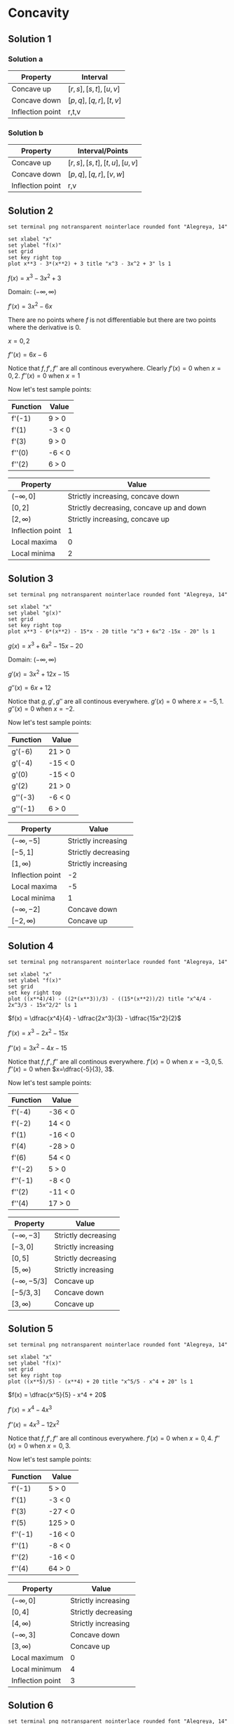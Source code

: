 * Concavity

** Solution 1

*** Solution a

| Property         | Interval              |
|------------------+-----------------------|
| Concave up       | $[r,s], [s,t], [u,v]$ |
| Concave down     | $[p,q], [q,r], [t,v]$ |
| Inflection point | r,t,v                 |

*** Solution b

| Property         | Interval/Points           |
|------------------+---------------------------|
| Concave up       | $[r,s],[s,t],[t,u],[u,v]$ |
| Concave down     | $[p,q],[q,r],[v,w]$       |
| Inflection point | r,v                       |

** Solution 2

#+begin_src gnuplot :exports both :file ../assets/c4_4s2.png :eval never-export
set terminal png notransparent nointerlace rounded font "Alegreya, 14"

set xlabel "x"
set ylabel "f(x)"
set grid
set key right top
plot x**3 - 3*(x**2) + 3 title "x^3 - 3x^2 + 3" ls 1
#+end_src

#+RESULTS:
[[file:../assets/c4_4s2.png]]

$f(x) = x^3 - 3x^2 + 3$

Domain: $(-\infty, \infty)$

$f'(x) = 3x^2 - 6x$

There are no points where $f$ is not differentiable but there are two
points where the derivative is $0$.

$x=0,2$

$f''(x) = 6x-6$

Notice that $f, f', f''$ are all continous everywhere. Clearly $f'(x)
= 0$ when $x=0,2$. $f''(x) = 0$ when $x=1$

Now let's test sample points:

| Function | Value  |
|----------+--------|
| f'(-1)   | 9 > 0  |
| f'(1)    | -3 < 0 |
| f'(3)    | 9 > 0  |
| f''(0)   | -6 < 0 |
| f''(2)   | 6 > 0  |

[[file:../assets/c4s2nucompressed.png]]

| Property         | Value                                    |
|------------------+------------------------------------------|
| $(-\infty, 0]$   | Strictly increasing, concave down        |
| $[0,2]$          | Strictly decreasing, concave up and down |
| $[2,\infty)$     | Strictly increasing, concave up          |
| Inflection point | 1                                        |
| Local maxima     | 0                                        |
| Local minima     | 2                                        |


** Solution 3

#+begin_src gnuplot :exports both :file ../assets/c4_4s3.png :eval never-export
set terminal png notransparent nointerlace rounded font "Alegreya, 14"

set xlabel "x"
set ylabel "g(x)"
set grid
set key right top
plot x**3 - 6*(x**2) - 15*x - 20 title "x^3 + 6x^2 -15x - 20" ls 1
#+end_src

#+RESULTS:
[[file:../assets/c4_4s3.png]]

$g(x) = x^3 + 6x^2 - 15x - 20$

Domain: $(-\infty, \infty)$

$g'(x) = 3x^2 + 12x - 15$

$g''(x) = 6x + 12$

Notice that $g, g', g''$ are all continous everywhere. $g'(x) = 0$
where $x = -5, 1$. $g''(x) = 0$ when $x=-2$.

Now let's test sample points:

| Function | Value   |
|----------+---------|
| g'(-6)   | 21 > 0  |
| g'(-4)   | -15 < 0 |
| g'(0)    | -15 < 0 |
| g'(2)    | 21 > 0  |
| g''(-3)  | -6 < 0  |
| g''(-1)  | 6 > 0   |

[[file:../assets/c4s3nucompressed.png]]

| Property         | Value               |
|------------------+---------------------|
| $(-\infty, -5]$  | Strictly increasing |
| $[-5,1]$         | Strictly decreasing |
| $[1,\infty)$     | Strictly increasing |
| Inflection point | -2                  |
| Local maxima     | -5                  |
| Local minima     | 1                   |
| $(-\infty, -2]$  | Concave down        |
| $[-2, \infty)$   | Concave up          |

** Solution 4

#+begin_src gnuplot :exports both :file ../assets/c4_4s4.png :eval never-export
set terminal png notransparent nointerlace rounded font "Alegreya, 14"

set xlabel "x"
set ylabel "f(x)"
set grid
set key right top
plot ((x**4)/4) - ((2*(x**3))/3) - ((15*(x**2))/2) title "x^4/4 - 2x^3/3 - 15x^2/2" ls 1
#+end_src

#+RESULTS:
[[file:../assets/c4_4s4.png]]

$f(x) = \dfrac{x^4}{4} - \dfrac{2x^3}{3} - \dfrac{15x^2}{2}$

$f'(x) = x^3 - 2x^2 - 15x$

$f''(x) = 3x^2 - 4x - 15$

Notice that $f, f', f''$ are all continous everywhere. $f'(x) = 0$
when $x=-3,0,5$. $f''(x) = 0$ when $x=\dfrac{-5}{3}, 3$.

Now let's test sample points:

| Function | Value   |
|----------+---------|
| f'(-4)   | -36 < 0 |
| f'(-2)   | 14 < 0  |
| f'(1)    | -16 < 0 |
| f'(4)    | -28 > 0 |
| f'(6)    | 54 < 0  |
| f''(-2)  | 5 > 0   |
| f''(-1)  | -8 < 0  |
| f''(2)   | -11 < 0 |
| f''(4)   | 17 > 0  |

[[file:../assets/c4s4nucompressed.png]]

| Property          | Value               |
|-------------------+---------------------|
| $(-\infty, -3]$   | Strictly decreasing |
| $[-3,0]$          | Strictly increasing |
| $[0,5]$           | Strictly decreasing |
| $[5,\infty)$      | Strictly increasing |
| $(-\infty, -5/3]$ | Concave up          |
| $[-5/3, 3]$       | Concave down        |
| $[3, \infty)$     | Concave up          |

** Solution 5

#+begin_src gnuplot :exports both :file ../assets/c4_4s5.png :eval never-export
set terminal png notransparent nointerlace rounded font "Alegreya, 14"

set xlabel "x"
set ylabel "f(x)"
set grid
set key right top
plot ((x**5)/5) - (x**4) + 20 title "x^5/5 - x^4 + 20" ls 1
#+end_src

#+RESULTS:
[[file:../assets/c4_4s5.png]]

$f(x) = \dfrac{x^5}{5} - x^4 + 20$

$f'(x) = x^4 - 4x^3$

$f''(x) = 4x^3 - 12x^2$

Notice that $f, f', f''$ are all continous everywhere. $f'(x) = 0$
when $x=0,4$. $f''(x) = 0$ when $x=0,3$.

Now let's test sample points:

| Function | Value   |
|----------+---------|
| f'(-1)   | 5 > 0   |
| f'(1)    | -3 < 0  |
| f'(3)    | -27 < 0 |
| f'(5)    | 125 > 0 |
| f''(-1)  | -16 < 0 |
| f''(1)   | -8 < 0  |
| f''(2)   | -16 < 0 |
| f''(4)   | 64 > 0  |

[[file:../assets/c4s5nucompressed.png]]

| Property         | Value               |
|------------------+---------------------|
| $(-\infty, 0]$   | Strictly increasing |
| $[0,4]$          | Strictly decreasing |
| $[4,\infty)$     | Strictly increasing |
| $(-\infty,3]$    | Concave down        |
| $[3, \infty)$    | Concave up          |
| Local maximum    | 0                   |
| Local minimum    | 4                   |
| Inflection point | 3                   |

** Solution 6

#+begin_src gnuplot :exports both :file ../assets/c4_4s6.png :eval never-export
set terminal png notransparent nointerlace rounded font "Alegreya, 14"

set xlabel "x"
set ylabel "g(x)"
set grid
set key right top
plot (-(x**3))*(x+4) title "-x^3(x+4)" ls 1
#+end_src

#+RESULTS:
[[file:../assets/c4_4s6.png]]

$g(x) = -x^3(x+4)$

Domain: $(-\infty, \infty)$

$g(x) = -x^4 - 4x^3$

$g'(x) = -4x^3 - 12x^2$

$g''(x) = -12x^2 - 24x$

Notice that $g, g', g''$ are all continous everywhere. $g'(x) = 0$
when $x=-3,0$. $g''(x) = 0$ when $x=-2,0$.

Now let's test sample points:

| Function | Value   |
|----------+---------|
| g'(-4)   | 64 > 0  |
| g'(-2)   | -16 < 0 |
| g'(-1)   | -8 < 0  |
| g'(1)    | -16 > 0 |
| g''(-3)  | 396 > 0 |
| g''(-1)  | 36 > 0  |
| g''(1)   | 36 < 0  |

[[file:../assets/c4s6nucompressed.png]]

| Property         | Value               |
|------------------+---------------------|
| $(-\infty, -3]$  | Strictly increasing |
| $[-3,\infty)$    | Strictly decreasing |
| $(-\infty, 0]$   | Concave up          |
| $[0, \infty)$    | Concave down        |
| Local maximum    | -3                  |
| Local minimum    | None                |
| Inflection point | 0                   |

** Solution 7

- [[https://stackoverflow.com/questions/65352128/gnuplot-not-plotting-negative-values-of-x1-3][Plotting graph for this isn't easy!]]

$f(x) = \sqrt[3]{x}$

From theorem 2.7.8, $f(x)$ is continous on $(-\infty, \infty)$.

Domain: $(-\infty, \infty)$

$f'(x) = \dfrac{1}{3}x^{-2/3}$

$f''(x) = \dfrac{-2}{9} x^{-5/3}$

Critical number of $f$ is $0$ since $f'(x)$ is not defined at $0$.

$f$ is continous on interval $(-\infty, 0]$ and differentiable on the
interior of the interval.

Appying theorem 4.4.3, we know that $f''(x) > 0$. Hence $f$ is concave
up on $(\-infty, 0]$. With similar reasoning, one can deduce that it
is concave down on $[0, \infty)$

| Function | Value |
|----------+-------|
| f'(-1)   |     1 |
| f'(1)    |     1 |

So, $f$ is strictly increasing on $(-\infty, \infty)$.

** Solution 8

#+begin_src gnuplot :exports both :file ../assets/c4_4s8.png :eval never-export
set terminal png notransparent nointerlace rounded font "Alegreya, 14"

set xlabel "x"
set ylabel "g(x)"
set grid
set key right top
plot (x**2) + sqrt(x) title "x^2 + sqrt(x)" ls 1
#+end_src

#+RESULTS:
[[file:../assets/c4_4s8.png]]

$g(x) = x^2 + \sqrt{x}$

From theorem 2.7.8, $\sqrt{x}$ is continous on $[0, \infty)$

So, the domain of $g(x)$ is $[0, \infty)$

$g'(x) = 2x + \dfrac{1}{2\sqrt{x}}$

$g''(x) = 2 + \dfrac{1}{2}x^{-3/2} = 2 + \dfrac{1}{2x^{3/2}}$

$g'(x) = 0$ when $x = \emptyset$. $g''(x)$ is not defined when
$x=0$. Applying theorem 4.4.3, we know that $g''(x) > 0$ for interior
of $[0, \infty)$.

| Property      | Value               |
|---------------+---------------------|
| $[0,\infty)$  | Concave up          |
| $[0, \infty)$ | Strictly increasing |

** Solution 9

#+begin_src gnuplot :exports both :file ../assets/c4_4s9.png :eval never-export
set terminal png notransparent nointerlace rounded font "Alegreya, 14"

set xlabel "x"
set ylabel "f(x)"
set grid
set key right top
plot 3*(x**(1.666)) - 5*x title "3x^(5/3) - 5x" ls 1
#+end_src

#+RESULTS:
[[file:../assets/c4_4s9.png]]

$f(x) = 3x^{5/3} - 5x$

$f'(x) = 5x^{2/3} - 5$

$f''(x) = \dfrac{10}{3}x^{-1/3} = \dfrac{10}{3x^{1/3}}$

Domain: $(-\infty, \infty)$

$f'(x) = 0$ when $x=1,-1$. $f''(x) = 0$ is undefined. Let's try to find when $f''(x) > 0$ and $f''(x) < 0$

$f''(x) = \dfrac{10}{3x^{1/3}}$

So for any negative number it will be $f''(x) < 0$ and for any
positive number it will be $f''(x) < 0$.

| Property         | Value        |
|------------------+--------------|
| Concave up       | (-\infty, 0] |
| Concave down     | [0, \infty)  |

| Function | Value     |
|----------+-----------|
| f'(-1)   | 0         |
| f'(0)    | -5 < 0    |
| f'(-2)   | 2.937 > 0 |
| f'(2)    | 2.937 > 0 |

[[file:../assets/c4s9nucompressed.png]]

| Property        | Value               |
|-----------------+---------------------|
| $(-\infty, -1]$ | Strictly increasing |
| $[-1, 1]$       | Strictly decreasing |
| $[1,\infty)$    | Strictly increasing |

** Solution 10

#+begin_src gnuplot :exports both :file ../assets/c4_4s10.png :eval never-export
set terminal png notransparent nointerlace rounded font "Alegreya, 14"

set xlabel "x"
set ylabel "f(x)"
set grid
set key right top
plot 1/(x**2 + 3) title "1/(x^2 + 3)" ls 1
#+end_src

#+RESULTS:
[[file:../assets/c4_4s10.png]]

$f(x) = \dfrac{1}{x^2+3} = (x^2 + 3)^{-1}$

$f'(x) = -(x^2+3)^{-2}(2x)$

$= \dfrac{2x}{(x^2+3)^2}$

$f''(x) = -(2x)(x^2+3)^{-3}.-2.2x + (x^2+3)^{-2}.-2$

$= 8x^2(x^2+3)^{-3}-2(x^2 + 3)^{-2}$

$= \dfrac{8x^2}{(x^2+3)^3} - \dfrac{2}{(x^2+3)^2}$

$= \dfrac{8x^2}{(x^2+3)^3} - \dfrac{2(x^2+3)}{(x^2+3)^3}$

$= \dfrac{8x^2-2x^2-6}{(x^2+3)^3}$

$= \dfrac{6x^2-6}{(x^2+3)^3}$

$f'(x) = 0$ when $x =0$

$f''(x) = 0$ when $x=1,-1$

| Function | Value      |
|----------+------------|
| f'(-1)   | 0.125 > 0  |
| f'(1)    | -0.125 < 0 |
| f''(0)   | -0.22 < 0  |
| f''(2)   | 0.05 > 0   |
| f''(-2)  | 0.05 > 0   |


[[file:../assets/c4s10nucompressed.png]]

| Property       | Value               |
|----------------+---------------------|
| $(-\infty, 0]$ | Strictly increasing |
| $[0,\infty)$   | Strictly decreasing |
| $(-\infty,1]$  | Concave down        |
| $[1, \infty)$  | Concave up          |

** Solution 11

#+begin_src gnuplot :exports both :file ../assets/c4_4s11.png :eval never-export
set terminal png notransparent nointerlace rounded font "Alegreya, 14"

set xlabel "x"
set ylabel "f(x)"
set grid
set key right top
plot x/(x**2 + 3) title "x/(x^2 + 3)" ls 1
#+end_src

#+RESULTS:
[[file:../assets/c4_4s11.png]]

$f(x) = \dfrac{x}{x^2+3}$

$f(x) = x(x^2+3)^{-1}$

$f'(x) = x.-1.(x^2+3)^{-2}.2x + (x^2+3)^{-1}$

$= \dfrac{-2x^2}{(x^2+3)^2} + \dfrac{1}{x^2+3}$

$= \dfrac{3-x^2}{(x^2+3)^2}$

$f''(x) = (3-x^2).-2(x^2+3)^{-3}.2x + (x^2+3)^{-2}(-2x)$

$= \dfrac{-4x(3-x^2)}{(x^2+3)^3} - \dfrac{2x}{(x^2+3)^2}$

$= \dfrac{-12x+4x^3-2x^3-6x}{(x^2+3)^3}$

$= \dfrac{2x^3-18x}{(x^2+3)^3}$

$= \dfrac{2x(x^2-9)}{(x^2+3)^3}$

$f'(x) = 0$ when $x= \sqrt[3]{3}, -\sqrt[3]{3}$. $f''(x) = 0$ when
$x=0,3,-3$.

| Function | Value      |
|----------+------------|
| f'(1)    | 0.125 > 0  |
| f'(2)    | -0.02 < 0  |
| f'(-1)   | 0.125 > 0  |
| f'(-2)   | -0.02 < 0  |
| f''(-1)  | 0.25 > 0   |
| f''(1)   | -0.25 < 0  |
| f''(2)   | -0.05 < 0  |
| f''(-2)  | 0.05 > 0   |
| f''(4)   | 0.008 > 0  |
| f''(-4)  | -0.008 < 0 |

[[file:../assets/c4s11nucompressed.png]]

| Property                     | Value               |
|------------------------------+---------------------|
| $[-\sqrt[3]{3},\sqrt[3]{3}]$ | Strictly increasing |
| $(-\infty, -\sqrt[3]{3}]$    | Strictly decreasing |
| $[\sqrt[3]{3}, \infty)$      | Strictly decreasing |
| $[-3,0], [3, \infty)$        | Concave up          |
| $(-\infty, -3], [0,3]$       | Concave down        |
| $-\sqrt[3]{3}$               | Local minima        |
| $-\sqrt[3]{3}$               | Local maxima        |
| -3,0,3                       | Inflection point    |

** Solution 12

#+begin_src gnuplot :exports both :file ../assets/c4_4s12.png :eval never-export
set terminal png notransparent nointerlace rounded font "Alegreya, 14"

set xlabel "x"
set ylabel "f(x)"
set grid
set key right top
plot (x**2)/(x**2 + 3) title "x^2/(x^2 + 3)" ls 1
#+end_src

#+RESULTS:
[[file:../assets/c4_4s12.png]]

$f(x) = \dfrac{x^2}{x^2+3}$

$f(x) = x^2(x^2+3)^{-1}$

$f'(x) = x^2.-1(x^2+3)^{-2}.2x + (x^2+3)^{-1}.2x$

$= \dfrac{-2x^3}{(x^2+3)^2} + \dfrac{2x}{x^2+3}$

$= \dfrac{-2x^3}{(x^2+3)^2} + \dfrac{2x^3 + 6x}{(x^2+3)^2}$

$= \dfrac{6x}{(x^2+3)^2}$

$f''(x) = (x^2+3)^{-2}.6 + 6x.-2(x^2+3)^{-3}.2x$

$= \dfrac{6}{(x^2+3)^2} + \dfrac{12x^2.-2}{(x^2+3)^3}$

$= \dfrac{6}{(x^2+3)^2} - \dfrac{24x^2}{(x^2+3)^3}$

$= \dfrac{6x^2 + 18 - 24x^2}{(x^2+3)^3}$

$= \dfrac{18 - 18x^2}{(x^2+3)^3}$

$f'(x) = 0$ when $x=0$

$f''(x) = 0$ when $x=1,-1$

#+begin_src emacs-lisp :eval never-export :exports both
    (defun singleDerivative (x)
    (let* ((num (* 6 x))
          (den (expt (+ (expt x 2) 3) 2))
          (res (/ num den)))
      res)
      )
#+end_src

#+RESULTS:
: singleDerivative

#+begin_src emacs-lisp :eval never-export :exports both
(singleDerivative -1.0)
#+end_src

#+RESULTS:
: -0.375

#+begin_src emacs-lisp :eval never-export :exports both
(singleDerivative 1.0)
#+end_src

#+RESULTS:
: 0.375

#+begin_src emacs-lisp :eval never-export :exports both
  (defun doubleDerivative (x)
    (let* ((num (- 18 (* 18 (expt x 2))))
            (den (expt (+ (expt x 2) 3) 3))
            (res (/ num den)))
    res
      ))
#+end_src

#+RESULTS:
: doubleDerivative

#+begin_src emacs-lisp :eval never-export :exports both
(doubleDerivative 0.0)
#+end_src

#+RESULTS:
: 0.6666666666666666

#+begin_src emacs-lisp :eval never-export :exports both
(doubleDerivative 2.0)
#+end_src

#+RESULTS:
: -0.15743440233236153

#+begin_src emacs-lisp :eval never-export :exports both
(doubleDerivative -2.0)
#+end_src

#+RESULTS:
: -0.15743440233236153

| Function | Value       |
|----------+-------------|
| f'(-1)   | -0.0375 < 0 |
| f'(1)    | 0.375 > 0   |
| f''(0)   | 0.666 > 0   |
| f''(2)   | -0.15 < 0   |
| f''(-2)  | -0.15 < 0   |

[[file:../assets/c4s12nucompressed.png]]

| Property                     | Value               |
|------------------------------+---------------------|
| $[0,\infty)$                 | Strictly increasing |
| $(-\infty, 0]$               | Strictly decreasing |
| 0                            | Local minima        |
| $[-1,1]$                     | Concave up          |
| $(-\infty, -1], [1, \infty)$ | Concave down        |
| $-1,1$                       | Inflection points   |

** Solution 13

#+begin_src gnuplot :exports both :file ../assets/c4_4s13.png :eval never-export
set terminal png notransparent nointerlace rounded font "Alegreya, 14"

set xlabel "x"
set ylabel "f(x)"
set grid
set key right top
plot (x**3)/(x**2 + 3) title "x^3/(x^2 + 3)" ls 1
#+end_src

#+RESULTS:
[[file:../assets/c4_4s13.png]]

$g(x) = \dfrac{x^3}{x^2+3}$

$g(x) = x^3(x^2+3)^{-1}$

Domain: $(-\infty, \infty)$

$g'(x) = 3x^2(x^2+3)^{-1} + x^3.-1(x^2+3)^{-2}.23x$

$= \dfrac{3x^2}{x^2+3} - \dfrac{2x^4}{(x^2+3)^2}$

$= \dfrac{3x^4 + 9x^2 - 2x^4}{(x^2+3)^2}$

$= \dfrac{x^4 + 9x^2}{(x^2+3)^2}$

$g''(x) = -2(x^2+3)^{-3}.2x(x^4+9x^2) + \dfrac{4x^3+18x}{(x^2+3)^2}$

$= \dfrac{-4x(x^4+9x^2)}{(x^2+3)^3} + \dfrac{4x^3+18x}{(x^2+3)^2}$

$= \dfrac{-4x^2(x^3+9x)}{(x^2+3)^3} + \dfrac{(4x^3 + 18x)(x^2+3)}{(x^2+3)^3}$

$= \dfrac{-4x^5-36x^3 + 4x^5 + 30x^3 + 54x}{(x^2+3)^3}$

$= \dfrac{54x-6x^3}{(x^2+3)^3}$

$= \dfrac{6x(9-x^2)}{(x^2+3)^3}$

$f'(x) = 0$ when $x=0$. $f''(x) = 0$ when $x=-3,0,3$

#+begin_src emacs-lisp :eval never-export :exports both
  (defun singleDerivative (x)
    (let* ((num (+ (expt x 4) (* 9 (expt x 2))))
           (den (expt (+ (expt x 2) 3) 2))
            (res (/ num den)))
    res
      ))
#+end_src

#+RESULTS:
: singleDerivative

#+begin_src emacs-lisp :eval never-export :exports both
(singleDerivative -1.0)
#+end_src

#+RESULTS:
: 0.625

#+begin_src emacs-lisp :eval never-export :exports both
(singleDerivative 1.0)
#+end_src

#+RESULTS:
: 0.625

#+begin_src emacs-lisp :eval never-export :exports both
  (defun doubleDerivative (x)
    (let* ((num (* 6 x (- 9 (expt x 2))))
           (den (expt (+ (expt x 2) 3) 3))
            (res (/ num den)))
    res
      ))
#+end_src

#+RESULTS:
: doubleDerivative

#+begin_src emacs-lisp :eval never-export :exports both
(doubleDerivative -4.0)
#+end_src

#+RESULTS:
: 0.024493366379938767

#+begin_src emacs-lisp :eval never-export :exports both
(doubleDerivative -2.0)
#+end_src

#+RESULTS:
: -0.1749271137026239

#+begin_src emacs-lisp :eval never-export :exports both
(doubleDerivative -1.0)
#+end_src

#+RESULTS:
: -0.75

#+begin_src emacs-lisp :eval never-export :exports both
(doubleDerivative 1.0)
#+end_src

#+RESULTS:
: 0.75

#+begin_src emacs-lisp :eval never-export :exports both
(doubleDerivative 2.0)
#+end_src

#+RESULTS:
: 0.1749271137026239

#+begin_src emacs-lisp :eval never-export :exports both
(doubleDerivative 4.0)
#+end_src

#+RESULTS:
: -0.024493366379938767

| Function | Value     |
|----------+-----------|
| f'(-1)   | 0.625 > 0 |
| f'(1)    | 0.625 > 0 |
| f''(-4)  | 0.02 > 0  |
| f''(-2)  | -0.17 < 0 |
| f''(-1)  | -0.75 < 0 |
| f''(1)   | 0.75 > 0  |
| f''(2)   | 0.17 > 0  |
| f''(4)   | -0.02 < 0 |

[[file:../assets/c4s13nucompressed.png]]

| Property                     | Value                  |
|------------------------------+------------------------|
| Strictly increasing          | $(-\infty, \infty)$    |
| Concave up                   | $(-\infty, -3], [0,3]$ |
| Concave down                 | $[-3,0], [3,\infty)$   |
| Inflection point             | -3,0,3                 |

** Solution 14

#+begin_src gnuplot :exports both :file ../assets/c4_4s14.png :eval never-export
set terminal png notransparent nointerlace rounded font "Alegreya, 14"

set xlabel "x"
set ylabel "f(x)"
set grid
set key right top
plot (16*((x**2)+1)**(0.5)) - (x**2) title "16(x^2+1)^{0.5} - x^2" ls 1
#+end_src

#+RESULTS:
[[file:../assets/c4_4s14.png]]

$f(x) = 16\sqrt{x^2+1} - x^2$

$f(x) = 16(x^2+1)^{1/2} - x^2$

$f'(x) = 8(x^2+1)^{-1/2}.2x - 2x$

$= \dfrac{16x}{\sqrt{x^2+1}} - 2x$

$f''(x) = \dfrac{16}{\sqrt{x^2+1}} + 16x.-\dfrac{1}{2}(x^2+1)^{-3/2}.2x - 2$

$= \dfrac{16}{\sqrt{x^2+1}} - \dfrac{8x.2x}{(x^2+1)^{3/2}} - 2$

$= \dfrac{16x^2+16-16x}{(x^2+1)^{3/2}} - 2$

$- \dfrac{16}{(x^2+1)^{3/2}} - 2$

$f'(x) = 0$ when $x=0, 3\sqrt{7}, -3\sqrt{7}$. $f''(x) = 0$ when $x=-\sqrt{2}, \sqrt{2}$

#+begin_src emacs-lisp :eval never-export :exports both
    (defun singleDerivative (x)
      (let* ((num (* 16 x))
             (den (sqrt (+ (expt x 2) 1)))
             (res (/ num den))
             (sol (- res (* 2 x))))
      sol
        ))
#+end_src

#+RESULTS:
: singleDerivative

#+begin_src emacs-lisp :eval never-export :exports both
(singleDerivative -1.0)
#+end_src

#+RESULTS:
: -9.31370849898476

#+begin_src emacs-lisp :eval never-export :exports both
(singleDerivative 1.0)
#+end_src

#+RESULTS:
: 9.31370849898476

#+begin_src emacs-lisp :eval never-export :exports both
(singleDerivative 6.0)
#+end_src

#+RESULTS:
: 3.7823027813143

#+begin_src emacs-lisp :eval never-export :exports both
(singleDerivative 8.0)
#+end_src

#+RESULTS:
: -0.12355397258131617

#+begin_src emacs-lisp :eval never-export :exports both
(singleDerivative -6.0)
#+end_src

#+RESULTS:
: -3.7823027813143

#+begin_src emacs-lisp :eval never-export :exports both
(singleDerivative -8.0)
#+end_src

#+RESULTS:
: 0.12355397258131617

#+begin_src emacs-lisp :eval never-export :exports both
  (defun doubleDerivative (x)
    (let* ((num 16)
           (den (expt (+ 1 (expt x 2)) 1.5))
           (res (/ num den))
           (sol (- res 2)))
    sol
      ))
#+end_src

#+RESULTS:
: doubleDerivative

#+begin_src emacs-lisp :eval never-export :exports both
(doubleDerivative 0.0)
#+end_src

#+RESULTS:
: 14.0

#+begin_src emacs-lisp :eval never-export :exports both
(doubleDerivative 2.0)
#+end_src

#+RESULTS:
: -0.5689164944001346

#+begin_src emacs-lisp :eval never-export :exports both
(doubleDerivative -2.0)
#+end_src

#+RESULTS:
: -0.5689164944001346

| Function | Value     |
|----------+-----------|
| f'(-1)   | -9.31 < 0 |
| f'(1)    | 9.31 > 0  |
| f'(6)    | 3.78 > 0  |
| f'(8)    | -0.12<0   |
| f'(-6)   | -3.7 < 0  |
| f'(-8)   | 0.12 > 0  |
| f''(0)   | 14 > 0    |
| f''(2)   | -0.56 < 0 |
| f''(-2)  | -0.56 < 0 |

[[file:../assets/c4s14nucompressed.png]]

| Property            | Value                                      |
|---------------------+--------------------------------------------|
| Strictly increasing | $[0, 3\sqrt{7}], (-\infty, -3\sqrt{7}]$    |
| Strictly decreasing | $[-3\sqrt{7}, 0], [3\sqrt{7}, \infty)$     |
| Concave up          | $[-\sqrt{3}, \sqrt{3}]$                    |
| Concave down        | $(-\infty, -\sqrt{3}], [\sqrt{3}, \infty)$ |
| Inflection point    | $\sqrt{3}, -\sqrt{3}$                      |

** Solution 15

#+begin_src gnuplot :exports both :file ../assets/c4_4s15.png :eval never-export
set terminal png notransparent nointerlace rounded font "Alegreya, 14"

set xlabel "x"
set ylabel "f(x)"
set grid
set key right top
plot (x + 2*sin(x)) title "x + 2sin(x)" ls 1
#+end_src

#+RESULTS:
[[file:../assets/c4_4s15.png]]

$f(x) = x + 2\sin x$

Domain: $[0, 2\pi]$

$f'(x) = 1 + 2\cos x$

$f''(x) = -2\sin x$

$f'(x) = 0$ when $x = \dfrac{4\pi}{3}, \dfrac{2\pi}{3}$

$f''(x) = 0$ when $x = 0, \pi, 2\pi$

#+begin_src emacs-lisp :eval never-export :exports both
  (defun singleDerivative (x)
    (let* ((num (+ 1 (* 2 (cos x)))))
    num
      ))
#+end_src

#+RESULTS:
: singleDerivative

#+begin_src emacs-lisp :eval never-export :exports both
(singleDerivative pi)
#+end_src

#+RESULTS:
: -1.0

#+begin_src emacs-lisp :eval never-export :exports both
(singleDerivative (* 2 pi))
#+end_src

#+RESULTS:
: 3.0

#+begin_src emacs-lisp :eval never-export :exports both
(singleDerivative 0)
#+end_src

#+RESULTS:
: 3.0

#+begin_src emacs-lisp :eval never-export :exports both
(singleDerivative (* 1.5 pi))
#+end_src

#+RESULTS:
: 0.9999999999999997

#+begin_src emacs-lisp :eval never-export :exports both
  (defun doubleDerivative (x)
    (let* ((num (* -2 (* 2 (sin x)))))
    num
      ))
#+end_src

#+RESULTS:
: doubleDerivative

#+begin_src emacs-lisp :eval never-export :exports both
(doubleDerivative pi)
#+end_src

#+RESULTS:
: -4.898587196589413e-16

#+begin_src emacs-lisp :eval never-export :exports both
(doubleDerivative 0)
#+end_src

#+RESULTS:
: -0.0

#+begin_src emacs-lisp :eval never-export :exports both
(doubleDerivative (* 1.5 pi))
#+end_src

#+RESULTS:
: 4.0

#+begin_src emacs-lisp :eval never-export :exports both
(doubleDerivative (/ (* 2 pi) 3))
#+end_src

#+RESULTS:
: -3.464101615137755

#+begin_src emacs-lisp :eval never-export :exports both
(doubleDerivative (/ (* 4 pi) 3))
#+end_src

#+RESULTS:
: 3.4641016151377535

| Function               | Value    |
|------------------------+----------|
| $f'(\pi)$              | -1 < 0   |
| $f'(1.5\pi)$           | 1 > 0    |
| $f'(2\pi)$             | 3 > 0    |
| f'(0)                  | 3 > 0    |
| $f''(\pi)$             | 0        |
| $f''(1.5\pi)$          | 4 > 0    |
| $f''(\dfrac{2\pi}{3})$ | -3.4 < 0 |
| $f''(\dfrac{4\pi}{3})$ | 3.4 > 0  |

[[file:../assets/c4s15nucompressed.png]]

| Property            | Value                                           |
|---------------------+-------------------------------------------------|
| Strictly increasing | $[0, \dfrac{2\pi}{3}], [\dfrac{4\pi}{3}, 2\pi]$ |
| Strictly decreasing | $[\dfrac{2\pi}{3}, \dfrac{4\pi}{3}]$            |
| Concave up          | $[0, \pi]$                                      |
| Concave down        | $[\pi, 2\pi]$                                   |
| Inflection point    | $\pi$                                           |
| Local minima        | $\dfrac{4\pi}{3}$                               |
| Local maxima        | $\dfrac{2\pi}{3}$                               |

** Solution 16

#+begin_src gnuplot :exports both :file ../assets/c4_4s16.png :eval never-export
set terminal png notransparent nointerlace rounded font "Alegreya, 14"

set xlabel "x"
set ylabel "g(x)"
set grid
set key right top
plot [0 : 2*pi] (x**2 + 4*sin(x)) title "x^2 + 4sin(x)" ls 1
#+end_src

#+RESULTS:
[[file:../assets/c4_4s16.png]]

$g(x) = x^2 + 4\sin x$

Domain: $[0, 2\pi]$

$g'(x) = 2x + 4\cos x$

$g''(x) = 2 - 4\sin x$

$g'(x) \neq 0$ on $[0, 2\pi]$

$g''(x) = 0$ when $x = \dfrac{\pi}{6}, \dfrac{5\pi}{6}$

#+begin_src emacs-lisp :eval never-export :exports both
  (defun doubleDerivative (x)
    (let* ((num (- 2 (* 4 (sin x)))))
    num
      ))
#+end_src

#+RESULTS:
: doubleDerivative

#+begin_src emacs-lisp :eval never-export :exports both
(doubleDerivative 0.0)
#+end_src

#+RESULTS:
: 2.0

#+begin_src emacs-lisp :eval never-export :exports both
(doubleDerivative (/ pi 2.0))
#+end_src

#+RESULTS:
: -2.0

#+begin_src emacs-lisp :eval never-export :exports both
(doubleDerivative pi)
#+end_src

#+RESULTS:
: 1.9999999999999996

| Function              | Value    |
|-----------------------+----------|
| g''(0)                | 2 > 0    |
| $g''(\dfrac{\pi}{2})$ | -2 < 0   |
| $g''(\pi)$            | 2 > 0    |
| $g'(\pi)$             | 2.28 > 0 |

[[file:../assets/c4s16nucompressed.png]]

| Property            | Value                                               |
|---------------------+-----------------------------------------------------|
| Strictly increasing | $(-\infty, \infty)$                                 |
| Concave up          | $(-\infty, \dfrac{\pi}{6}], [\dfrac{5\pi}{6}, \pi]$ |
| Concave down        | $[\dfrac{\pi}{6}, \dfrac{5\pi}{6}]$                 |

** Solution 17

#+begin_src gnuplot :exports both :file ../assets/c4_4s17.png :eval never-export
set terminal png notransparent nointerlace rounded font "Alegreya, 14"

set xlabel "x"
set ylabel "f(x)"
set grid
set key right top
plot (3*tan(x) - 4*x) title "3tan x - 4x" ls 1
#+end_src

#+RESULTS:
[[file:../assets/c4_4s17.png]]


$f(x) = 3\tan x - 4x$

Domain: $(-\dfrac{\pi}{2}, \dfrac{\pi}{2})$

$f'(x) = 3\sec^2 x - 4$

$f''(x) = 6\sec x \sec x \tan x = 6 \sec^2 x \tan x$

$f'(x) = 0$ when $x = \dfrac{-\pi}{6}, \dfrac{\pi}{6}$

$f''(x) = 0$ when $x = 0$

| Function               | Value    |
|------------------------+----------|
| $f'(\dfrac{\pi}{7})$   | -0.3 < 0 |
| $f'(\dfrac{\pi}{4})$   | 2 > 0    |
| $f'(\dfrac{-\pi}{7})$  | -0.3 < 0 |
| $f'(\dfrac{-\pi}{4})$  | 2 < 0    |
| $f''(\dfrac{\pi}{4})$  | 12 > 0   |
| $f''(\dfrac{-\pi}{4})$ | -12 < 0  |

[[file:../assets/c4s17nucompressed.png]]

| Property            | Value                                                                  |
|---------------------+------------------------------------------------------------------------|
| Strictly increasing | $(-\dfrac{\pi}{2}, \dfrac{\pi}{6}], [\dfrac{\pi}{6}, \dfrac{\pi}{2}) $ |
| Strictly decreasing | $[\dfrac{-\pi}{6}, \dfrac{\pi}{6}]$                                    |
| Concave up          | $[0, \dfrac{\pi}{2})$                                                  |
| Concave down        | $(\dfrac{-\pi}{2}, 0]$                                                 |
| Inflection point    | 0                                                                      |
| Local minimum       | $\dfrac{\pi}{6}$                                                       |
| Local maximum       | $-\dfrac{\pi}{6}$                                                        |

** Solution 18

Suppose $f$ is concave up on interval $I$.

$x_1, x_2, x_3, x_4 \in I$

$x_1 < x_2 < x_3 < x_4$

*** Solution a

Slope of secant line at $x = x_1$ and $x = x_2$

$m_1 = \dfrac{f(x_2) - f(x_1)}{x_2 - x_1}$

Slope of secant line at $x = x_3$ and $x = x_4$

$m_2 = \dfrac{f(x_3) - f(x_4)}{x_3 - x_4}$

We need to prove that $m_1 < m_2$

From theorem 4.4.2,

$\dfrac{f(x_2) - f(x_1)}{x_2 - x_1} < \dfrac{f(x_3) - f(x_2)}{x_3 - x_2}$

Also since $x_2 < x_3 < x_4,

$\dfrac{f(x_3) - f(x_2)}{x_3 - x_2} < \dfrac{f(x_4) - f(x_3)}{x_4 - x_3}$

Combining both,

$\dfrac{f(x_2) - f(x_1)}{x_2 - x_1} < \dfrac{f(x_4) - f(x_3)}{x_4 - x_3}$

$\dfrac{f(x_2) - f(x_1)}{x_2 - x_1} < \dfrac{f(x_3) - f(x_4)}{x_3 - x_4}$

$m_1 < m_2$

*** Solution b

Slope of secant line at $x = x_1$ and $x = x_3$

$m_1 = \dfrac{f(x_3) - f(x_1)}{x_3 - x_1}$

Slope of secant line at $x = x_2$ and $x = x_4$

$m_2 = \dfrac{f(x_4) - f(x_2)}{x_4 - x_2}$

We need to prove that $m_1 < m_2$

We know that

$c,d > 0 \land \dfrac{a}{c} < \dfrac{b}{d} \implies \dfrac{a}{c} < \dfrac{a + b}{c+d} < \dfrac{b}{d}$

We know that $x_1 < x_3 < x_4$

From theorem 4.4.2,

$\dfrac{f(x_3) - f(x_1)}{x_3 - x_1} < \dfrac{f(x_4) - f(x_3)}{x_4 - x_3}$

Applying the inequality law,

$\dfrac{f(x_3)-f(x_1)}{x_3 - x_1} < \dfrac{f(x_4) - f(x_1)}{x_4 - x_1} < \dfrac{f(x_4) - f(x_3)}{x_4 - x_3}$

We know that $x_1 < x_2 < x_4$

From theorem 4.4.2,

$\dfrac{f(x_2) - f(x_1)}{x_2 - x_1} < \dfrac{f(x_4) - f(x_2)}{x_4 - x_2}$

Applying the inequality law,

$\dfrac{f(x_2)-f(x_1)}{x_2 - x_1} < \dfrac{f(x_4) - f(x_1)}{x_4 - x_1} < \dfrac{f(x_4) - f(x_2)}{x_4 - x_2}$

Combining both,

$\dfrac{f(x_3)-f(x_1)}{x_3 - x_1} < \dfrac{f(x_4) - f(x_1)}{x_4 - x_1} < \dfrac{f(x_4) - f(x_2)}{x_4 - x_2}$

$\dfrac{f(x_3)-f(x_1)}{x_3 - x_1} < \dfrac{f(x_4) - f(x_2)}{x_4 - x_2}$

$m_1 < m_2$

** Solution 19

Domain of $f$ is interval $I$.

Domain of $g$ is interval $J$

$\forall x \in J g(x) \in I$

*** Solution a

Suppose $f$ is increasing on $I$.

Suppose $f$ is concave up on $I$.

Suppose $g$ is increasing on $J$.

Suppose $g$ is concave up on $J$.

We need to prove that $f \circ g$ is concave up on $J$.

Since $f$ is increasing. Let's assume $x_1 < x_2 < x_3 \in I$

$\dfrac{f(x_2)-f(x_1)}{x_2 - x_1} < \dfrac{f(x_3) - f(x_2)}{x_3 - x_2}$

We know that $x_1, x_2, x_3 \in I$ and $\forall x \in J g(x) \in I$

So, $x_1 = g(a)$ where a is some arbitrary element in J.

So, $\dfrac{f(g(y_2))-f(g(y_1))}{g(y_2) - g(y_1)} < \dfrac{f(g(x_3)) - f(g(x_2))}{g(y_3) - g(y_2)}$

where $g(y_2) = x_2, g(y_3) = x_3, g(y_1) = x_1$ .

We know from question 22 that $f \circ g$ is also increasing on $J$.

So, $g(y_1) < g(y_2) < g(y_3)$

So, $\dfrac{f(g(y_2))-f(g(y_1))}{g(y_2) - g(y_1)} < \dfrac{f(g(x_3)) - f(g(x_2))}{g(y_3) - g(y_2)}$

Hence $f \circ g$ is concave up on $J$.

*** Solution b

Counterexample with following property:

$f(x):$ Decreasing, Concave up

$g(x):$ Increasing, Concave up

$g(x) = x^4$

$f(x) = -2\sqrt{x}$

Domain: $[1, \infty)$

$f \circ g = f(g(x)) = f(x^4) = -2\sqrt{x^4} = -2x^2$

$h = f \circ g = -2x^2$

$h'(x) = -4x$

$h''(x) = 04 < 0$ and therefore $f \circ g$ is concave down.
